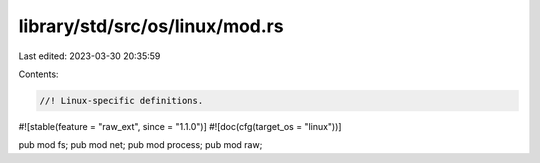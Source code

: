 library/std/src/os/linux/mod.rs
===============================

Last edited: 2023-03-30 20:35:59

Contents:

.. code-block:: rs

    //! Linux-specific definitions.

#![stable(feature = "raw_ext", since = "1.1.0")]
#![doc(cfg(target_os = "linux"))]

pub mod fs;
pub mod net;
pub mod process;
pub mod raw;


